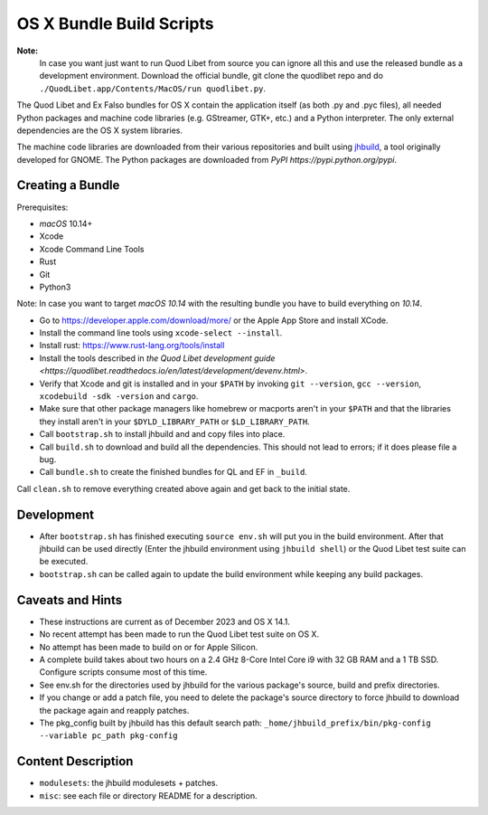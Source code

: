 =========================
OS X Bundle Build Scripts
=========================

**Note:**
    In case you want just want to run Quod Libet from source you can ignore
    all this and use the released bundle as a development environment.
    Download the official bundle, git clone the quodlibet repo and do
    ``./QuodLibet.app/Contents/MacOS/run quodlibet.py``.


The Quod Libet and Ex Falso bundles for OS X contain the application itself
(as both .py and .pyc files), all needed Python packages and machine code
libraries (e.g. GStreamer, GTK+, etc.) and a Python interpreter.  The
only external dependencies are the OS X system libraries.

The machine code libraries are downloaded from their various repositories and
built using `jhbuild <https://git.gnome.org/browse/jhbuild/>`__, a tool 
originally developed for GNOME.  The Python packages are downloaded from
`PyPI https://pypi.python.org/pypi`.


Creating a Bundle
-----------------

Prerequisites:

* `macOS` 10.14+
* Xcode
* Xcode Command Line Tools
* Rust
* Git
* Python3

Note: In case you want to target `macOS 10.14` with the resulting bundle you
have to build everything on `10.14`.

* Go to https://developer.apple.com/download/more/ or the Apple App Store
  and install XCode.
* Install the command line tools using ``xcode-select --install``.
* Install rust: https://www.rust-lang.org/tools/install
* Install the tools described in `the Quod Libet development guide 
  <https://quodlibet.readthedocs.io/en/latest/development/devenv.html>`.
* Verify that Xcode and git is installed and in your ``$PATH`` by invoking
  ``git --version``, ``gcc --version``, ``xcodebuild -sdk -version`` and
  ``cargo``. 
* Make sure that other package managers like homebrew or macports aren't in 
  your ``$PATH`` and that the libraries they install aren't in your
  ``$DYLD_LIBRARY_PATH`` or ``$LD_LIBRARY_PATH``.
* Call ``bootstrap.sh`` to install jhbuild and and copy files into place.
* Call ``build.sh`` to download and build all the dependencies.
  This should not lead to errors; if it does please file a bug.
* Call ``bundle.sh`` to create the finished bundles for QL and EF in
  ``_build``.

Call ``clean.sh`` to remove everything created above again and get back to
the initial state.


Development
-----------

* After ``bootstrap.sh`` has finished executing ``source env.sh`` will put you
  in the build environment. After that jhbuild can be used directly (Enter the
  jhbuild environment using ``jhbuild shell``) or the Quod Libet test suite
  can be executed.
* ``bootstrap.sh`` can be called again to update the build environment while
  keeping any build packages.


Caveats and Hints
-----------------

* These instructions are current as of December 2023 and OS X 14.1.  
* No recent attempt has been made to run the Quod Libet test suite on OS X.
* No attempt has been made to build on or for Apple Silicon.
* A complete build takes about two hours on a 2.4 GHz 8-Core Intel Core i9
  with 32 GB RAM and a 1 TB SSD.  Configure scripts consume most of this time.
* See env.sh for the directories used by jhbuild for the various package's
  source, build and prefix directories.
* If you change or add a patch file, you need to delete the package's 
  source directory to force jhbuild to download the package again and
  reapply patches.
* The pkg_config built by jhbuild has this default search path:
  ``_home/jhbuild_prefix/bin/pkg-config --variable pc_path pkg-config``


Content Description
-------------------

* ``modulesets``: the jhbuild modulesets + patches.
* ``misc``: see each file or directory README for a description.
